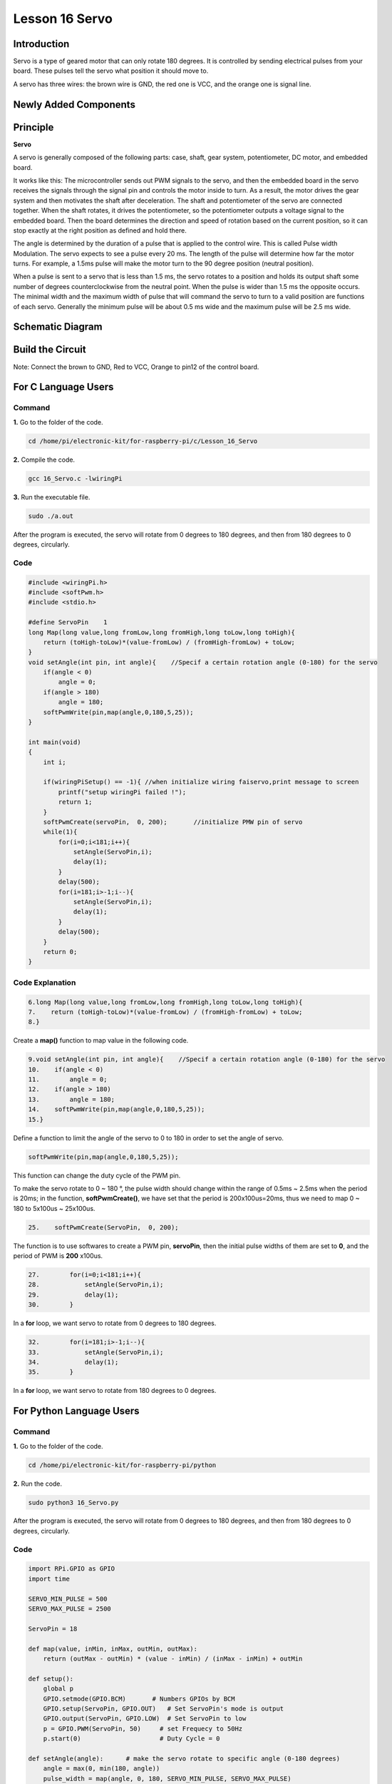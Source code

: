 Lesson 16 Servo
===================

**Introduction**
-----------------

Servo is a type of geared motor that can only rotate 180 degrees. It is
controlled by sending electrical pulses from your board. These pulses
tell the servo what position it should move to.

A servo has three wires: the brown wire is GND, the red one is VCC, and
the orange one is signal line.

Newly Added Components
-------------------------

.. image:: media_pi/image266.png
    :align: center

**Principle**
-------------------

**Servo**

A servo is generally composed of the following parts: case, shaft, gear
system, potentiometer, DC motor, and embedded board.

.. image:: media_pi/image168.png
    :align: center

It works like this: The microcontroller sends out PWM signals to the
servo, and then the embedded board in the servo receives the signals
through the signal pin and controls the motor inside to turn. As a
result, the motor drives the gear system and then motivates the shaft
after deceleration. The shaft and potentiometer of the servo are
connected together. When the shaft rotates, it drives the potentiometer,
so the potentiometer outputs a voltage signal to the embedded board.
Then the board determines the direction and speed of rotation based on
the current position, so it can stop exactly at the right position as
defined and hold there.

.. image:: media_pi/image269.png
    :align: center

The angle is determined by the duration of a pulse that is applied to
the control wire. This is called Pulse width Modulation. The servo
expects to see a pulse every 20 ms. The length of the pulse will
determine how far the motor turns. For example, a 1.5ms pulse will make
the motor turn to the 90 degree position (neutral position).

When a pulse is sent to a servo that is less than 1.5 ms, the servo
rotates to a position and holds its output shaft some number of degrees
counterclockwise from the neutral point. When the pulse is wider than
1.5 ms the opposite occurs. The minimal width and the maximum width of
pulse that will command the servo to turn to a valid position are
functions of each servo. Generally the minimum pulse will be about 0.5
ms wide and the maximum pulse will be 2.5 ms wide.

.. image:: media_pi/image170.jpeg
    :width: 800
    :align: center

**Schematic Diagram**
----------------------------

.. image:: media_pi/image240.png
    :width: 800
    :align: center

**Build the Circuit**
-------------------------

Note: Connect the brown to GND, Red to VCC, Orange to pin12 of the
control board.

.. image:: media_pi/image172.png
    :width: 800
    :align: center

**For C Language Users**
-------------------------

**Command**
^^^^^^^^^^^

**1.** Go to the folder of the code.

.. code-block::

    cd /home/pi/electronic-kit/for-raspberry-pi/c/Lesson_16_Servo

**2.** Compile the code.

.. code-block::

    gcc 16_Servo.c -lwiringPi

**3.** Run the executable file.

.. code-block::

    sudo ./a.out

After the program is executed, the servo will rotate from 0 degrees to
180 degrees, and then from 180 degrees to 0 degrees, circularly.

**Code**
^^^^^^^^^^^

.. code-block:: c

    #include <wiringPi.h>  
    #include <softPwm.h>  
    #include <stdio.h>  
      
    #define ServoPin    1         
    long Map(long value,long fromLow,long fromHigh,long toLow,long toHigh){  
        return (toHigh-toLow)*(value-fromLow) / (fromHigh-fromLow) + toLow;  
    }  
    void setAngle(int pin, int angle){    //Specif a certain rotation angle (0-180) for the servo  
        if(angle < 0)  
            angle = 0;  
        if(angle > 180)  
            angle = 180;  
        softPwmWrite(pin,map(angle,0,180,5,25));     
    }   
      
    int main(void)  
    {  
        int i;  
          
        if(wiringPiSetup() == -1){ //when initialize wiring faiservo,print message to screen  
            printf("setup wiringPi failed !");  
            return 1;   
        }  
        softPwmCreate(servoPin,  0, 200);       //initialize PMW pin of servo  
        while(1){  
            for(i=0;i<181;i++){    
                setAngle(ServoPin,i);  
                delay(1);  
            }  
            delay(500);  
            for(i=181;i>-1;i--){    
                setAngle(ServoPin,i);  
                delay(1);  
            }  
            delay(500);  
        }  
        return 0;  
    }  

**Code Explanation**
^^^^^^^^^^^^^^^^^^^^^^^^^^

.. code-block:: c

    6.long Map(long value,long fromLow,long fromHigh,long toLow,long toHigh){  
    7.    return (toHigh-toLow)*(value-fromLow) / (fromHigh-fromLow) + toLow;  
    8.}  

Create a **map()** function to map value in the following code.

.. code-block:: c

    9.void setAngle(int pin, int angle){    //Specif a certain rotation angle (0-180) for the servo  
    10.    if(angle < 0)  
    11.        angle = 0;  
    12.    if(angle > 180)  
    13.        angle = 180;  
    14.    softPwmWrite(pin,map(angle,0,180,5,25));     
    15.}   

Define a function to limit the angle of the servo to 0 to 
180 in order to set the angle of servo.

.. code-block:: c

    softPwmWrite(pin,map(angle,0,180,5,25));  

This function can change the duty cycle of the PWM pin. 

To make the servo rotate to 0 ~ 180 °, the pulse width should change 
within the range of 0.5ms ~ 2.5ms when the period is 20ms; in the function, 
**softPwmCreate()**, we have set that the period is 200x100us=20ms, thus we 
need to map 0 ~ 180 to 5x100us ~ 25x100us.

.. code-block:: c

    25.    softPwmCreate(ServoPin,  0, 200);

The function is to use softwares to create a PWM pin, **servoPin**, 
then the initial pulse widths of them are set to **0**, and the period of PWM is **200** x100us.

.. code-block:: c

    27.        for(i=0;i<181;i++){    
    28.            setAngle(ServoPin,i);  
    29.            delay(1);  
    30.        }  

In a **for** loop, we want servo to rotate from 0 degrees to 180 degrees.

.. code-block:: c

    32.        for(i=181;i>-1;i--){    
    33.            setAngle(ServoPin,i);  
    34.            delay(1);  
    35.        }  

In a **for** loop, we want servo to rotate from 180 degrees to 0 degrees.

**For Python Language Users**
--------------------------------------

**Command**
^^^^^^^^^^^^

**1.** Go to the folder of the code.

.. code-block::

    cd /home/pi/electronic-kit/for-raspberry-pi/python

**2.** Run the code.

.. code-block::

    sudo python3 16_Servo.py

After the program is executed, the servo will rotate from 0 degrees to
180 degrees, and then from 180 degrees to 0 degrees, circularly.

**Code** 
^^^^^^^^^^^^^

.. code-block:: Python

    import RPi.GPIO as GPIO  
    import time  
      
    SERVO_MIN_PULSE = 500  
    SERVO_MAX_PULSE = 2500  
      
    ServoPin = 18  
      
    def map(value, inMin, inMax, outMin, outMax):  
        return (outMax - outMin) * (value - inMin) / (inMax - inMin) + outMin  
      
    def setup():  
        global p  
        GPIO.setmode(GPIO.BCM)       # Numbers GPIOs by BCM  
        GPIO.setup(ServoPin, GPIO.OUT)   # Set ServoPin's mode is output  
        GPIO.output(ServoPin, GPIO.LOW)  # Set ServoPin to low  
        p = GPIO.PWM(ServoPin, 50)     # set Frequecy to 50Hz  
        p.start(0)                     # Duty Cycle = 0  
          
    def setAngle(angle):      # make the servo rotate to specific angle (0-180 degrees)   
        angle = max(0, min(180, angle))  
        pulse_width = map(angle, 0, 180, SERVO_MIN_PULSE, SERVO_MAX_PULSE)  
        pwm = map(pulse_width, 0, 20000, 0, 100)  
        p.ChangeDutyCycle(pwm)#map the angle to duty cycle and output it  
          
    def loop():  
        while True:  
            for i in range(0, 181, 5):   #make servo rotate from 0 to 180 deg  
                setAngle(i)     # Write to servo  
                time.sleep(0.002)  
            time.sleep(1)  
            for i in range(180, -1, -5): #make servo rotate from 180 to 0 deg  
                setAngle(i)  
                time.sleep(0.001)  
            time.sleep(1)  
      
    def destroy():  
        p.stop()  
        GPIO.cleanup()  
      
    if __name__ == '__main__':     #Program start from here  
        setup()  
        try:  
            loop()  
        except KeyboardInterrupt:  # When 'Ctrl+C' is pressed, the program destroy() will be executed. 
            destroy()

**Code Explanation**
^^^^^^^^^^^^^^^^^^^^^^^

.. code-block:: Python

    9.def map(value, inMin, inMax, outMin, outMax):  
    10.    return (outMax - outMin) * (value - inMin) / (inMax - inMin) + outMin  

Create a **map()** function to map value in the following code.

.. code-block:: Python

    17.  p = GPIO.PWM(ServoPin, 50)  
    18.  p.start(0)   

Set the **servoPin** to PWM pin, then the frequency to **50** hz, and the period to 20ms.
p.start(0): Run the PWM function，and set the initial value to **0**.

.. code-block:: Python

    20.def setAngle(angle):      # make the servo rotate to specific angle (0-180 degrees)   
    21.    angle = max(0, min(180, angle))  
    22.    pulse_width = map(angle, 0, 180, SERVO_MIN_PULSE, SERVO_MAX_PULSE)  
    23.    pwm = map(pulse_width, 0, 20000, 0, 100)  
    24.    p.ChangeDutyCycle(pwm)#map the angle to duty cycle and output it  

Create a function, **setAngle()** to write angle that ranges 
from 0 to 180 into the servo.

.. code-block:: Python

    24.p.ChangeDutyCycle(pwm)  

This function can change the duty cycle of the PWM. 
To render a range **0 ~ 180°** to the servo, the pulse width of 
the servo is set to **0.5ms-2.5ms**.

In the previous codes, the period of PWM was set to 20ms, 
thus the duty cycle of PWM is (0.5/20)%-(2.5/20)%, and the 
range 0 ~ 180 is mapped to **2.5 ~ 12.5**.

.. code-block:: Python

    28.        for i in range(0, 181, 5):   #make servo rotate from 0 to 180 deg  
    29.            setAngle(i)     # Write to servo  
    30.            time.sleep(0.002)  

In a **for** loop, we want servo to rotate from **0** degrees to **180** degrees.  

.. code-block:: Python

    32.        for i in range(180, -1, -5): #make servo rotate from 180 to 0 deg  
    33.            setAngle(i)  
    34.            time.sleep(0.001)  

In a **for** loop, we want servo to rotate from **180** degrees to **0** degrees.

**Phenomenon Picture**
-----------------------------

.. image:: media_pi/image173.jpeg
    :width: 800
    :align: center
